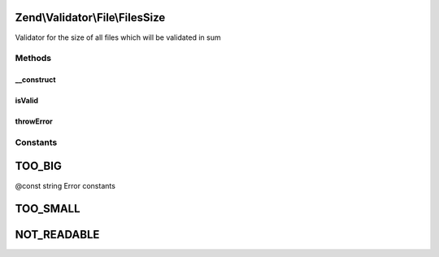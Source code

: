 .. Validator/File/FilesSize.php generated using docpx on 01/30/13 03:32am


Zend\\Validator\\File\\FilesSize
================================

Validator for the size of all files which will be validated in sum

Methods
+++++++

__construct
-----------

.. function:: __construct()


    Sets validator options
    
    Min limits the used disk space for all files, when used with max=null it is the maximum file size
    It also accepts an array with the keys 'min' and 'max'

    :param integer|array|Traversable: Options for this validator

    :throws \Zend\Validator\Exception\InvalidArgumentException: 



isValid
-------

.. function:: isValid()


    Returns true if and only if the disk usage of all files is at least min and
    not bigger than max (when max is not null).

    :param string|array: Real file to check for size
    :param array: File data from \Zend\File\Transfer\Transfer

    :rtype: bool 



throwError
----------

.. function:: throwError()


    Throws an error of the given type

    :param string: 
    :param string: 

    :rtype: false 





Constants
+++++++++

TOO_BIG
=======

@const string Error constants

TOO_SMALL
=========

NOT_READABLE
============

